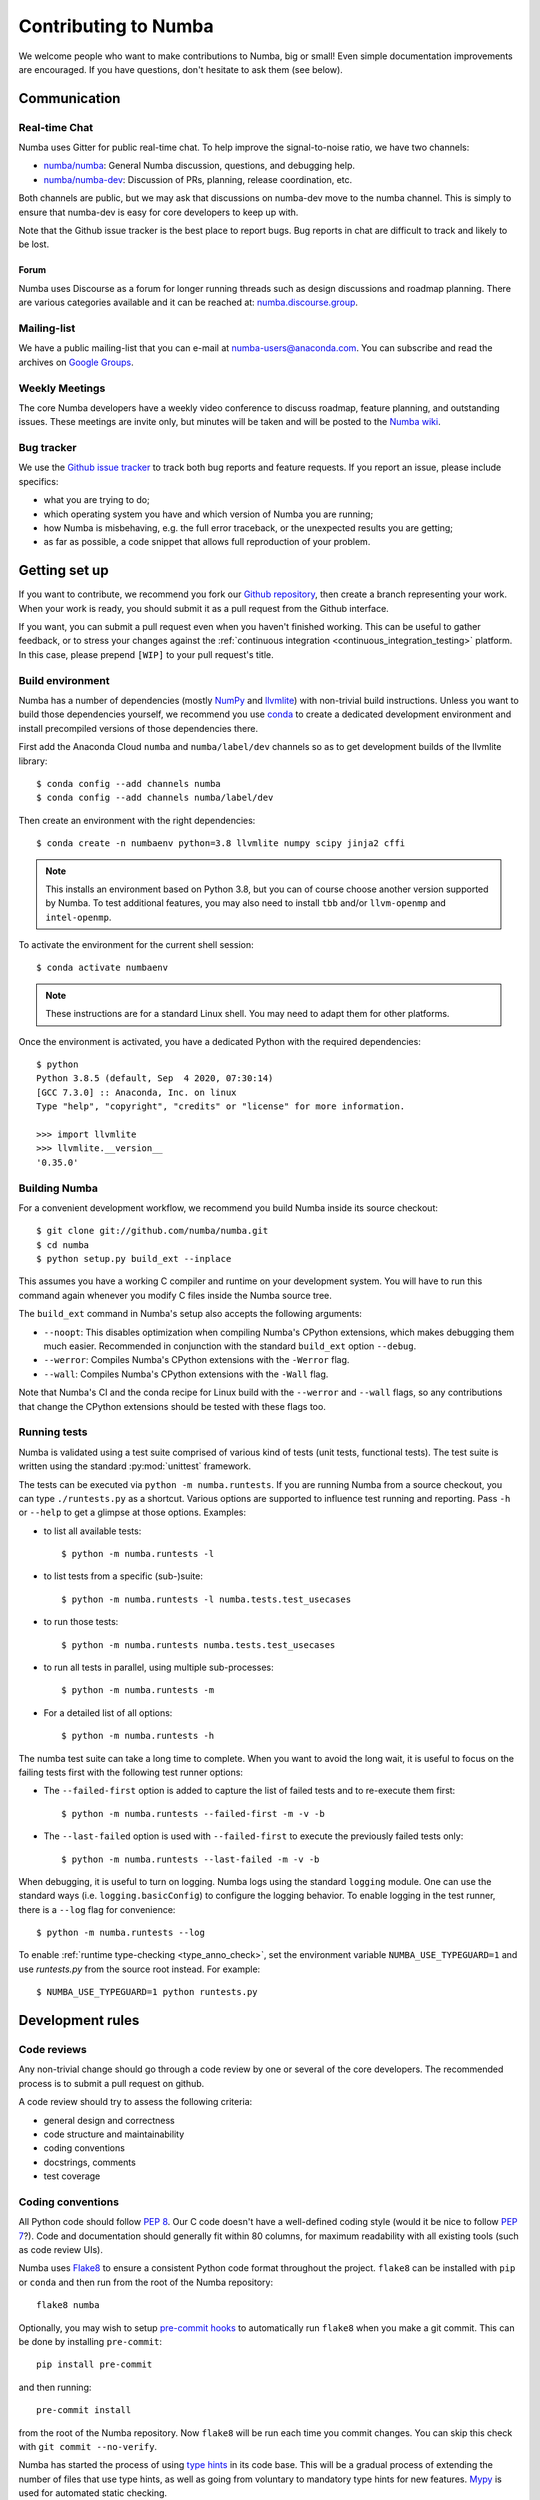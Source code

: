 
Contributing to Numba
=====================

We welcome people who want to make contributions to Numba, big or small!
Even simple documentation improvements are encouraged.  If you have
questions, don't hesitate to ask them (see below).


Communication
-------------

Real-time Chat
''''''''''''''

Numba uses Gitter for public real-time chat.  To help improve the
signal-to-noise ratio, we have two channels:

* `numba/numba <https://gitter.im/numba/numba>`_: General Numba discussion,
  questions, and debugging help.
* `numba/numba-dev <https://gitter.im/numba/numba-dev>`_: Discussion of PRs,
  planning, release coordination, etc.

Both channels are public, but we may ask that discussions on numba-dev move to
the numba channel.  This is simply to ensure that numba-dev is easy for core
developers to keep up with.

Note that the Github issue tracker is the best place to report bugs.  Bug
reports in chat are difficult to track and likely to be lost.

Forum
.....

Numba uses Discourse as a forum for longer running threads such as design
discussions and roadmap planning. There are various categories available and it
can be reached at: `numba.discourse.group <https://numba.discourse.group/>`_.

Mailing-list
''''''''''''

We have a public mailing-list that you can e-mail at numba-users@anaconda.com.
You can subscribe and read the archives on
`Google Groups <https://groups.google.com/a/continuum.io/forum/#!forum/numba-users>`_.

Weekly Meetings
'''''''''''''''

The core Numba developers have a weekly video conference to discuss roadmap,
feature planning, and outstanding issues.  These meetings are invite only, but
minutes will be taken and will be posted to the
`Numba wiki <https://github.com/numba/numba/wiki/Meeting-Minutes>`_.

.. _report-numba-bugs:

Bug tracker
''''''''''''

We use the `Github issue tracker <https://github.com/numba/numba/issues>`_
to track both bug reports and feature requests.  If you report an issue,
please include specifics:

* what you are trying to do;
* which operating system you have and which version of Numba you are running;
* how Numba is misbehaving, e.g. the full error traceback, or the unexpected
  results you are getting;
* as far as possible, a code snippet that allows full reproduction of your
  problem.

Getting set up
--------------

If you want to contribute, we recommend you fork our `Github repository
<https://github.com/numba/numba>`_, then create a branch representing
your work.  When your work is ready, you should submit it as a pull
request from the Github interface.

If you want, you can submit a pull request even when you haven't finished
working.  This can be useful to gather feedback, or to stress your changes
against the :ref:`continuous integration <continuous_integration_testing>`
platform.  In this case, please prepend ``[WIP]`` to your pull request's title.

.. _buildenv:

Build environment
'''''''''''''''''

Numba has a number of dependencies (mostly `NumPy <http://www.numpy.org/>`_
and `llvmlite <https://github.com/numba/llvmlite>`_) with non-trivial build
instructions.  Unless you want to build those dependencies yourself, we
recommend you use `conda <http://conda.pydata.org/miniconda.html>`_ to
create a dedicated development environment and install precompiled versions
of those dependencies there.

First add the Anaconda Cloud ``numba`` and ``numba/label/dev``
channels so as to get development builds of the llvmlite library::

   $ conda config --add channels numba
   $ conda config --add channels numba/label/dev

Then create an environment with the right dependencies::

   $ conda create -n numbaenv python=3.8 llvmlite numpy scipy jinja2 cffi

.. note::
   This installs an environment based on Python 3.8, but you can of course
   choose another version supported by Numba.  To test additional features,
   you may also need to install ``tbb`` and/or ``llvm-openmp`` and
   ``intel-openmp``.

To activate the environment for the current shell session::

   $ conda activate numbaenv

.. note::
   These instructions are for a standard Linux shell.  You may need to
   adapt them for other platforms.

Once the environment is activated, you have a dedicated Python with the
required dependencies::

    $ python
    Python 3.8.5 (default, Sep  4 2020, 07:30:14)
    [GCC 7.3.0] :: Anaconda, Inc. on linux
    Type "help", "copyright", "credits" or "license" for more information.

    >>> import llvmlite
    >>> llvmlite.__version__
    '0.35.0'


Building Numba
''''''''''''''

For a convenient development workflow, we recommend you build Numba inside
its source checkout::

   $ git clone git://github.com/numba/numba.git
   $ cd numba
   $ python setup.py build_ext --inplace

This assumes you have a working C compiler and runtime on your development
system.  You will have to run this command again whenever you modify
C files inside the Numba source tree.

The ``build_ext`` command in Numba's setup also accepts the following
arguments:

- ``--noopt``: This disables optimization when compiling Numba's CPython
  extensions, which makes debugging them much easier. Recommended in
  conjunction with the standard ``build_ext`` option ``--debug``.
- ``--werror``: Compiles Numba's CPython extensions with the ``-Werror`` flag.
- ``--wall``: Compiles Numba's CPython extensions with the ``-Wall`` flag.

Note that Numba's CI and the conda recipe for Linux build with the ``--werror``
and ``--wall`` flags, so any contributions that change the CPython extensions
should be tested with these flags too.

Running tests
'''''''''''''

Numba is validated using a test suite comprised of various kind of tests
(unit tests, functional tests). The test suite is written using the
standard :py:mod:`unittest` framework.

The tests can be executed via ``python -m numba.runtests``.  If you are
running Numba from a source checkout, you can type ``./runtests.py``
as a shortcut.  Various options are supported to influence test running
and reporting.  Pass ``-h`` or ``--help`` to get a glimpse at those options.
Examples:

* to list all available tests::

    $ python -m numba.runtests -l

* to list tests from a specific (sub-)suite::

    $ python -m numba.runtests -l numba.tests.test_usecases

* to run those tests::

    $ python -m numba.runtests numba.tests.test_usecases

* to run all tests in parallel, using multiple sub-processes::

    $ python -m numba.runtests -m

* For a detailed list of all options::

    $ python -m numba.runtests -h

The numba test suite can take a long time to complete.  When you want to avoid
the long wait,  it is useful to focus on the failing tests first with the
following test runner options:

* The ``--failed-first`` option is added to capture the list of failed tests
  and to re-execute them first::

    $ python -m numba.runtests --failed-first -m -v -b

* The ``--last-failed`` option is used with ``--failed-first`` to execute
  the previously failed tests only::

    $ python -m numba.runtests --last-failed -m -v -b

When debugging, it is useful to turn on logging.  Numba logs using the
standard ``logging`` module.  One can use the standard ways (i.e.
``logging.basicConfig``) to configure the logging behavior.  To enable logging
in the test runner, there is a ``--log`` flag for convenience::

    $ python -m numba.runtests --log

To enable :ref:`runtime type-checking <type_anno_check>`, set the environment
variable ``NUMBA_USE_TYPEGUARD=1`` and use `runtests.py` from the source root
instead. For example::

    $ NUMBA_USE_TYPEGUARD=1 python runtests.py


Development rules
-----------------

Code reviews
''''''''''''

Any non-trivial change should go through a code review by one or several of
the core developers.  The recommended process is to submit a pull request
on github.

A code review should try to assess the following criteria:

* general design and correctness
* code structure and maintainability
* coding conventions
* docstrings, comments
* test coverage

Coding conventions
''''''''''''''''''

All Python code should follow :pep:`8`.  Our C code doesn't have a
well-defined coding style (would it be nice to follow :pep:`7`?).
Code and documentation should generally fit within 80 columns, for
maximum readability with all existing tools (such as code review UIs).

Numba uses `Flake8 <http://flake8.pycqa.org/en/latest/>`_ to ensure a consistent
Python code format throughout the project. ``flake8`` can be installed
with ``pip`` or ``conda`` and then run from the root of the Numba repository::

    flake8 numba

Optionally, you may wish to setup `pre-commit hooks <https://pre-commit.com/>`_
to automatically run ``flake8`` when you make a git commit. This can be
done by installing ``pre-commit``::

    pip install pre-commit

and then running::

    pre-commit install

from the root of the Numba repository. Now ``flake8`` will be run each time
you commit changes. You can skip this check with ``git commit --no-verify``.

Numba has started the process of using `type hints <https://www.python.org/dev/peps/pep-0484/>`_ in its code base. This
will be a gradual process of extending the number of files that use type hints, as well as going from voluntary to
mandatory type hints for new features. `Mypy <http://mypy-lang.org/>`_ is used for automated static checking.

At the moment, only certain files are checked by mypy. The list can be found in ``mypy.ini``. When making changes to
those files, it is necessary to add the required type hints such that mypy tests will pass. Only in exceptional
circumstances should ``type: ignore`` comments be used.

If you are contributing a new feature, we encourage you to use type hints, even if the file is not currently in the
checklist. If you want to contribute type hints to enable a new file to be in the checklist, please add the file to the
``files`` variable in ``mypy.ini``, and decide what level of compliance you are targetting. Level 3 is basic static
checks, while levels 2 and 1 represent stricter checking. The levels are described in details in ``mypy.ini``.

There is potential for confusion between the Numba module ``typing`` and Python built-in module ``typing`` used for type
hints, as well as between Numba types---such as ``Dict`` or ``Literal``---and ``typing`` types of the same name.
To mitigate the risk of confusion we use a naming convention by which objects of the built-in ``typing`` module are
imported with an ``pt`` prefix. For example, ``typing.Dict`` is imported as ``from typing import Dict as ptDict``.

Stability
'''''''''

The repository's ``master`` branch is expected to be stable at all times.
This translates into the fact that the test suite passes without errors
on all supported platforms (see below).  This also means that a pull request
also needs to pass the test suite before it is merged in.

.. _platform_support:

Platform support
''''''''''''''''

Every commit to the master branch is automatically tested on all of the
platforms Numba supports. This includes ARMv8, POWER8, and NVIDIA GPUs.
The build system however is internal to Anaconda, so we also use
`Azure <https://dev.azure.com/numba/numba/_build>`_ to provide public continuous
integration information for as many combinations as can be supported by the
service.  Azure CI automatically tests all pull requests on Windows, OS X and
Linux, as well as a sampling of different Python and NumPy versions. If you see
problems on platforms you are unfamiliar with, feel free to ask for help in your
pull request. The Numba core developers can help diagnose cross-platform
compatibility issues. Also see the :ref:`continuous integration
<continuous_integration_testing>` section on how public CI is implemented.

.. _continuous_integration_testing:

Continuous integration testing
''''''''''''''''''''''''''''''

The Numba test suite causes CI systems a lot of grief:

#. It's huge, 9000+ tests.
#. In part because of 1. and that compilers are pretty involved, the test suite
   takes a long time to run.
#. There's sections of the test suite that are deliberately designed to stress
   systems almost to the point of failure (tests which concurrently compile and
   execute with threads and fork processes etc).
#. The combination of things that Numba has to test well exceeds the capacity of
   any public CI system, (Python versions x NumPy versions x Operating systems
   x Architectures x feature libraries (e.g. SVML) x threading backends
   (e.g. OpenMP, TBB)) and then there's CUDA too and all its version
   variants.

As a result of the above, public CI is implemented as follows:

#. The combination of OS x Python x NumPy x Various Features in the testing
   matrix is designed to give a good indicative result for whether "this pull
   request is probably ok".
#. When public CI runs it:

   #. Looks for files that contain tests that have been altered by the proposed
      change and runs these on the whole testing matrix.
   #. Runs a subset of the test suite on each part of the testing matrix. i.e.
      slice the test suite up by the number of combinations in the testing
      matrix and each combination runs one chunk. This is done for speed,
      because public CI cannot cope with the load else.

If a pull request is changing CUDA code (which cannot be tested on Public CI as
there's no hardware) or it is making changes to something that the core
developers consider risky, then it will also be run on the Numba farm just to
make sure. The Numba project's private build and test farm will actually
exercise all the applicable tests on all the combinations noted above on real
hardware!


.. _type_anno_check:

Type annotation and runtime type checking
'''''''''''''''''''''''''''''''''''''''''

Numba is slowly gaining type annotations. To facilitate the review of pull
requests that are incrementally adding type annotations, the test suite uses
`typeguard`_ to perform runtime type checking. This helps verify the validity
of type annotations.

To enable runtime type checking in the test suite, users can use
`runtests.py`_ in the source root as the test runner and set environment
variable ``NUMBA_USE_TYPEGUARD=1``. For example::

    $ NUMBA_USE_TYPEGUARD=1 python runtests.py numba.tests

Things that help with pull requests
'''''''''''''''''''''''''''''''''''

Even with the mitigating design above public CI can get overloaded which causes
a backlog of builds. It's therefore really helpful when opening pull requests if
you can limit the frequency of pushing changes. Ideally, please squash commits
to reduce the number of patches and/or push as infrequently as possible. Also,
once a pull request review has started, please don't rebase/force push/squash
or do anything that rewrites history of the reviewed code as GitHub cannot track
this and it makes it very hard for reviewers to see what has changed.

The core developers thank everyone for their cooperation with the above!

Why is my pull request/issue seemingly being ignored?
'''''''''''''''''''''''''''''''''''''''''''''''''''''

Numba is an open source project and like many similar projects it has limited
resources. As a result, it is unfortunately necessary for the core developers to
associate a priority with issues/pull requests (PR). A great way to move your
issue/PR up the priority queue is to help out somewhere else in the project so
as to free up core developer time. Examples of ways to help:

* Perform an initial review on a PR. This often doesn't require compiler
  engineering knowledge and just involves checking that the proposed patch is of
  good quality, fixes the problem/implements the feature, is well tested and
  documented.
* Debug an issue, there are numerous issues which `"need triage" <https://github.com/numba/numba/issues?q=is%3Aissue+is%3Aopen+label%3Aneedtriage>`_
  which essentially involves debugging the reported problem. Even if you cannot
  get right to the bottom of a problem, leaving notes about what was discovered
  for someone else is also helpful.
* Answer questions/provide help for users on `discourse <https://numba.discourse.group/>`_
  and/or `gitter.im <https://gitter.im/numba/numba>`_.

The core developers thank everyone for their understanding with the above!

Documentation
-------------

The Numba documentation is split over two repositories:

* This documentation is in the ``docs`` directory inside the
  `Numba repository <https://github.com/numba/numba>`_.

* The `Numba homepage <https://numba.pydata.org>`_ has its sources in a
  separate repository at https://github.com/numba/numba-webpage


Main documentation
''''''''''''''''''

This documentation is under the ``docs`` directory of the `Numba repository`_.
It is built with `Sphinx <http://sphinx-doc.org/>`_ and
`numpydoc <https://numpydoc.readthedocs.io/>`_, which are available using
conda or pip; i.e. ``conda install sphinx numpydoc``.

To build the documentation, you need the rtd theme::

   $ conda install sphinx_rtd_theme

You can edit the source files under ``docs/source/``, after which you can
build and check the documentation under ``docs/``::

   $ make html
   $ open _build/html/index.html

Core developers can upload this documentation to the Numba website
at https://numba.pydata.org by using the ``gh-pages.py`` script under ``docs``::

   $ python gh-pages.py version  # version can be 'dev' or '0.16' etc

then verify the repository under the ``gh-pages`` directory and use
``git push``.

Web site homepage
'''''''''''''''''

The Numba homepage on https://numba.pydata.org can be fetched from here:
https://github.com/numba/numba-webpage

After pushing documentation to a new version, core developers will want to
update the website.  Some notable files:

* ``index.rst``       # Update main page
* ``_templates/sidebar_versions.html``    # Update sidebar links
* ``doc.rst``         # Update after adding a new version for numba docs
* ``download.rst``    # Updata after uploading new numba version to pypi

After updating run::

   $ make html

and check out ``_build/html/index.html``.  To push updates to the Web site::

   $ python _scripts/gh-pages.py

then verify the repository under the ``gh-pages`` directory.  Make sure the
``CNAME`` file is present and contains a single line for ``numba.pydata.org``.
Finally, use ``git push`` to update the website.


.. _typeguard: https://typeguard.readthedocs.io/en/latest/
.. _runtests.py: https://github.com/numba/numba/blob/master/runtests.py
